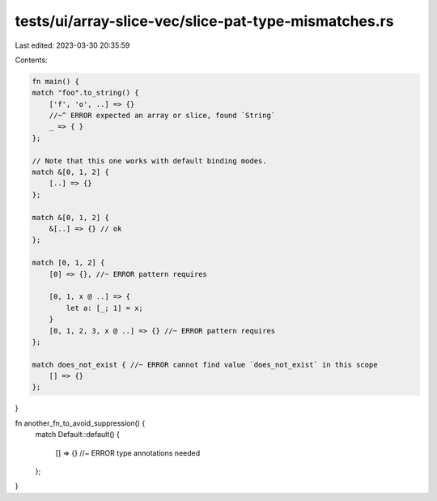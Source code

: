 tests/ui/array-slice-vec/slice-pat-type-mismatches.rs
=====================================================

Last edited: 2023-03-30 20:35:59

Contents:

.. code-block:: rs

    fn main() {
    match "foo".to_string() {
        ['f', 'o', ..] => {}
        //~^ ERROR expected an array or slice, found `String`
        _ => { }
    };

    // Note that this one works with default binding modes.
    match &[0, 1, 2] {
        [..] => {}
    };

    match &[0, 1, 2] {
        &[..] => {} // ok
    };

    match [0, 1, 2] {
        [0] => {}, //~ ERROR pattern requires

        [0, 1, x @ ..] => {
            let a: [_; 1] = x;
        }
        [0, 1, 2, 3, x @ ..] => {} //~ ERROR pattern requires
    };

    match does_not_exist { //~ ERROR cannot find value `does_not_exist` in this scope
        [] => {}
    };
}

fn another_fn_to_avoid_suppression() {
    match Default::default()
    {
        [] => {}  //~ ERROR type annotations needed
    };
}


